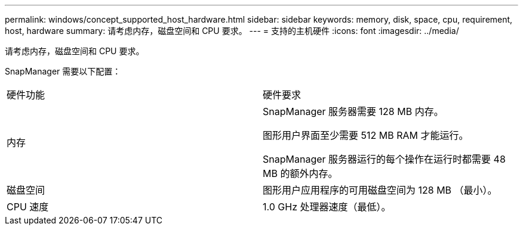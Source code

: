 ---
permalink: windows/concept_supported_host_hardware.html 
sidebar: sidebar 
keywords: memory, disk, space, cpu, requirement, host, hardware 
summary: 请考虑内存，磁盘空间和 CPU 要求。 
---
= 支持的主机硬件
:icons: font
:imagesdir: ../media/


[role="lead"]
请考虑内存，磁盘空间和 CPU 要求。

SnapManager 需要以下配置：

|===


| 硬件功能 | 硬件要求 


 a| 
内存
 a| 
SnapManager 服务器需要 128 MB 内存。

图形用户界面至少需要 512 MB RAM 才能运行。

SnapManager 服务器运行的每个操作在运行时都需要 48 MB 的额外内存。



 a| 
磁盘空间
 a| 
图形用户应用程序的可用磁盘空间为 128 MB （最小）。



 a| 
CPU 速度
 a| 
1.0 GHz 处理器速度（最低）。

|===